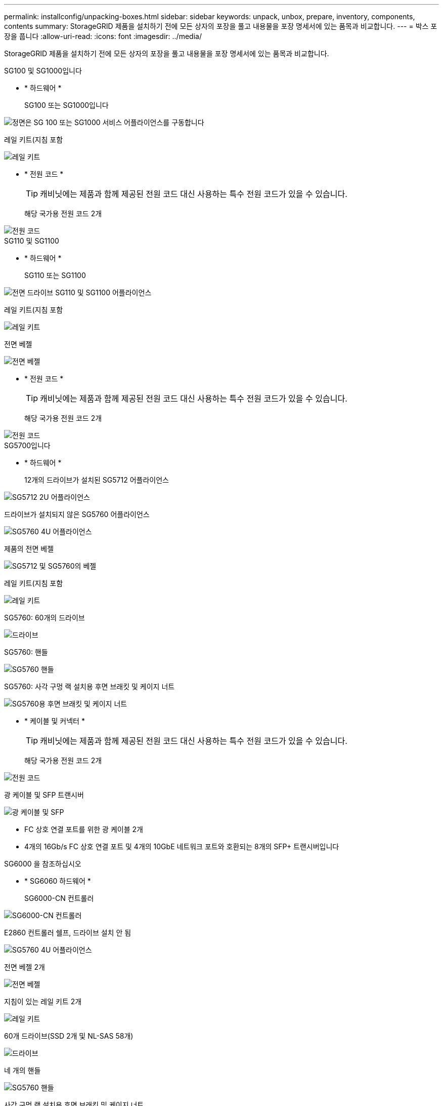 ---
permalink: installconfig/unpacking-boxes.html 
sidebar: sidebar 
keywords: unpack, unbox, prepare, inventory, components, contents 
summary: StorageGRID 제품을 설치하기 전에 모든 상자의 포장을 풀고 내용물을 포장 명세서에 있는 품목과 비교합니다. 
---
= 박스 포장을 풉니다
:allow-uri-read: 
:icons: font
:imagesdir: ../media/


[role="lead"]
StorageGRID 제품을 설치하기 전에 모든 상자의 포장을 풀고 내용물을 포장 명세서에 있는 품목과 비교합니다.

[role="tabbed-block"]
====
.SG100 및 SG1000입니다
--
* * 하드웨어 *
+
SG100 또는 SG1000입니다::
+
--
image::../media/sg6000_cn_front_without_bezel.gif[정면은 SG 100 또는 SG1000 서비스 어플라이언스를 구동합니다]

--
레일 키트(지침 포함::
+
--
image::../media/rail_kit.gif[레일 키트]

--


* * 전원 코드 *
+

TIP: 캐비닛에는 제품과 함께 제공된 전원 코드 대신 사용하는 특수 전원 코드가 있을 수 있습니다.

+
해당 국가용 전원 코드 2개::
+
--
image::../media/power_cords.gif[전원 코드]

--




--
.SG110 및 SG1100
--
* * 하드웨어 *
+
SG110 또는 SG1100::
+
--
image::../media/sgf6112_front_with_ssds.png[전면 드라이브 SG110 및 SG1100 어플라이언스]

--
레일 키트(지침 포함::
+
--
image::../media/rail_kit.gif[레일 키트]

--
전면 베젤::
+
--
image::../media/sgf_6112_front_bezel.png[전면 베젤]

--


* * 전원 코드 *
+

TIP: 캐비닛에는 제품과 함께 제공된 전원 코드 대신 사용하는 특수 전원 코드가 있을 수 있습니다.

+
해당 국가용 전원 코드 2개::
+
--
image::../media/power_cords.gif[전원 코드]

--




--
.SG5700입니다
--
* * 하드웨어 *
+
12개의 드라이브가 설치된 SG5712 어플라이언스::
+
--
image::../media/de212c_table_size.gif[SG5712 2U 어플라이언스]

--
드라이브가 설치되지 않은 SG5760 어플라이언스::
+
--
image::../media/de460c_table_size.gif[SG5760 4U 어플라이언스]

--
제품의 전면 베젤::
+
--
image::../media/sg5700_front_bezels.gif[SG5712 및 SG5760의 베젤]

--
레일 키트(지침 포함::
+
--
image::../media/rail_kit.gif[레일 키트]

--
SG5760: 60개의 드라이브::
+
--
image::../media/sg5760_drive.gif[드라이브]

--
SG5760: 핸들::
+
--
image::../media/handles.gif[SG5760 핸들]

--
SG5760: 사각 구멍 랙 설치용 후면 브래킷 및 케이지 너트::
+
--
image::../media/back_brackets_table_size.gif[SG5760용 후면 브래킷 및 케이지 너트]

--


* * 케이블 및 커넥터 *
+

TIP: 캐비닛에는 제품과 함께 제공된 전원 코드 대신 사용하는 특수 전원 코드가 있을 수 있습니다.

+
해당 국가용 전원 코드 2개::
+
--
image::../media/power_cords.gif[전원 코드]

--
광 케이블 및 SFP 트랜시버::
+
--
image::../media/fc_cable_and_sfp.gif[광 케이블 및 SFP]

** FC 상호 연결 포트를 위한 광 케이블 2개
** 4개의 16Gb/s FC 상호 연결 포트 및 4개의 10GbE 네트워크 포트와 호환되는 8개의 SFP+ 트랜시버입니다


--




--
.SG6000 을 참조하십시오
--
* * SG6060 하드웨어 *
+
SG6000-CN 컨트롤러::
+
--
image::../media/sg6000_cn_front_without_bezel.gif[SG6000-CN 컨트롤러]

--
E2860 컨트롤러 쉘프, 드라이브 설치 안 됨::
+
--
image::../media/de460c_table_size.gif[SG5760 4U 어플라이언스]

--
전면 베젤 2개::
+
--
image::../media/sg6000_front_bezels_for_table.gif[전면 베젤]

--
지침이 있는 레일 키트 2개::
+
--
image::../media/rail_kit.gif[레일 키트]

--
60개 드라이브(SSD 2개 및 NL-SAS 58개)::
+
--
image::../media/sg5760_drive.gif[드라이브]

--
네 개의 핸들::
+
--
image::../media/handles.gif[SG5760 핸들]

--
사각 구멍 랙 설치용 후면 브래킷 및 케이지 너트::
+
--
image::../media/back_brackets_table_size.gif[SG5760용 후면 브래킷 및 케이지 너트]

--


* * SG6060 확장 쉘프 *
+
드라이브가 설치되지 않은 확장 쉘프::
+
--
image::../media/de460c_table_size.gif[SG5760 4U 어플라이언스]

--
전면 베젤::
+
--
image::../media/front_bezel_for_table_de460c.gif[전면 베젤 DE460C]

--
NL-SAS 드라이브 60개::
+
--
image::../media/sg5760_drive.gif[드라이브]

--
지침이 있는 레일 키트 1개::
+
--
image::../media/rail_kit.gif[레일 키트]

--
네 개의 핸들::
+
--
image::../media/handles.gif[SG5760 핸들]

--
사각 구멍 랙 설치용 후면 브래킷 및 케이지 너트::
+
--
image::../media/back_brackets_table_size.gif[SG5760용 후면 브래킷 및 케이지 너트]

--


* * SGF6024 하드웨어 *
+
SG6000-CN 컨트롤러::
+
--
image::../media/sg6000_cn_front_without_bezel.gif[SG6000-CN 컨트롤러]

--
24개의 솔리드 스테이트(플래시) 드라이브가 설치된 EF570 플래시 어레이::
+
--
image::../media/de224c_with_drives.gif[EF570 컨트롤러 쉘프]

--
전면 베젤 2개::
+
--
image::../media/sgf6024_front_bezels_for_table.png[SG6024 전면 베젤]

--
지침이 있는 레일 키트 2개::
+
--
image::../media/rail_kit.gif[레일 키트]

--
선반 엔드캡::
+
--
image::../media/endcaps.png[엔드캡]

--


* * 케이블 및 커넥터 *
+

TIP: 캐비닛에는 제품과 함께 제공된 전원 코드 대신 사용하는 특수 전원 코드가 있을 수 있습니다.

+
해당 국가용 전원 코드 4개::
+
--
image::../media/power_cords.gif[전원 코드]

--
광 케이블 및 SFP 트랜시버::
+
--
image::../media/fc_cable_and_sfp.gif[광 케이블 및 SFP]

** FC 상호 연결 포트를 위한 광 케이블 4개
** 16Gb/s FC를 지원하는 SFP+ 트랜시버 4개


--
선택 사항: 각 SG6060 확장 쉘프를 연결하기 위한 SAS 케이블 2개::
+
--
image::../media/sas_cable.gif[SAS 케이블]

--




--
.SG6100
--
* * 하드웨어 *
+
SGF6112를 참조하십시오::
+
--
image::../media/sgf6112_front_with_ssds.png[전면 드라이브 SGF6112 어플라이언스]

--
레일 키트(지침 포함::
+
--
image::../media/rail_kit.gif[레일 키트]

--
전면 베젤::
+
--
image::../media/sgf_6112_front_bezel.png[전면 베젤]

--


* * 전원 코드 *
+

TIP: 캐비닛에는 제품과 함께 제공된 전원 코드 대신 사용하는 특수 전원 코드가 있을 수 있습니다.

+
해당 국가용 전원 코드 2개::
+
--
image::../media/power_cords.gif[전원 코드]

--




--
====